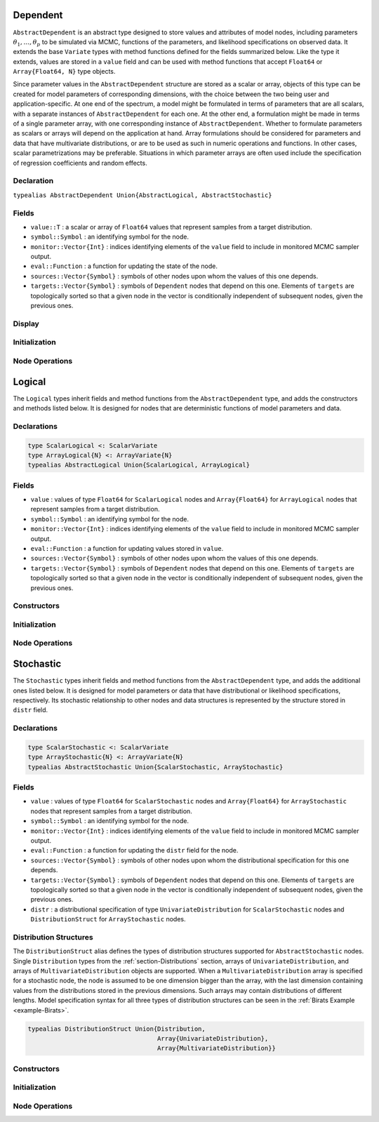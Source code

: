 .. index:: Dependent Types
.. index:: Dependent Types; AbstractDependent

.. _section-Dependent:

Dependent
---------

``AbstractDependent`` is an abstract type designed to store values and attributes of model nodes, including parameters :math:`\theta_1, \ldots, \theta_p` to be simulated via MCMC, functions of the parameters, and likelihood specifications on observed data.  It extends the base ``Variate`` types with method functions defined for the fields summarized below.  Like the type it extends, values are stored in a ``value`` field and can be used with method functions that accept ``Float64`` or ``Array{Float64, N}`` type objects.

Since parameter values in the ``AbstractDependent`` structure are stored as a scalar or array, objects of this type can be created for model parameters of corresponding dimensions, with the choice between the two being user and application-specific.  At one end of the spectrum, a model might be formulated in terms of parameters that are all scalars, with a separate instances of  ``AbstractDependent`` for each one.  At the other end, a formulation might be made in terms of a single parameter array, with one corresponding instance of ``AbstractDependent``.  Whether to formulate parameters as scalars or arrays will depend on the application at hand.  Array formulations should be considered for parameters and data that have multivariate distributions, or are to be used as such in numeric operations and functions.  In other cases, scalar parametrizations may be preferable.  Situations in which parameter arrays are often used include the specification of regression coefficients and random effects.

Declaration
^^^^^^^^^^^

``typealias AbstractDependent Union{AbstractLogical, AbstractStochastic}``

Fields
^^^^^^

* ``value::T`` : a scalar or array of ``Float64`` values that represent samples from a target distribution.
* ``symbol::Symbol`` : an identifying symbol for the node.
* ``monitor::Vector{Int}`` : indices identifying elements of the ``value`` field to include in monitored MCMC sampler output.
* ``eval::Function`` : a function for updating the state of the node.
* ``sources::Vector{Symbol}`` : symbols of other nodes upon whom the values of this one depends.
* ``targets::Vector{Symbol}`` : symbols of ``Dependent`` nodes that depend on this one.  Elements of ``targets`` are topologically sorted so that a given node in the vector is conditionally independent of subsequent nodes, given the previous ones.

Display
^^^^^^^

.. function:: show(d::AbstractDependent)

    Write a text representation of nodal values and attributes to the current output stream.

.. function:: showall(d::AbstractDependent)

    Write a verbose text representation of nodal values and attributes to the current output stream.

Initialization
^^^^^^^^^^^^^^

.. function:: setmonitor!(d::AbstractDependent, monitor::Bool)
              setmonitor!(d::AbstractDependent, monitor::Vector{Int})

    Specify node elements to be included in monitored MCMC sampler output.

    **Arguments**

        * ``d`` : a node whose elements contain sampled MCMC values.
        * ``monitor`` : a boolean indicating whether all elements are monitored, or a vector of element-wise indices of elements to monitor.

    **Value**

        Returns ``d`` with its ``monitor`` field updated to reflect the specified monitoring.

Node Operations
^^^^^^^^^^^^^^^

.. function:: logpdf(d::AbstractDependent, transform::Bool=false)
              logpdf(d::AbstractDependent, x, transform::Bool=false)

    Evaluate the log-density function for a node.  In this method, no density function is assumed for the node, and a constant value of 0 is returned.  This method function may be redefined for subtypes of ``AbstractDependent`` that have distributional specifications.

    **Arguments**

        * ``d`` : a node for which to evaluate the log-density.
        * ``x`` : value, of the same type and shape as the node value, at which to perform the evaluation.  If not specified, the node value is used.
        * ``transform`` : whether the evaluation is on the link-transformed scale.

    **Value**

        The resulting numeric value of the log-density.

.. function:: unlist(d::AbstractDependent, transform::Bool=false)
              unlist(d::AbstractDependent, x::Real, transform::Bool=false)
              unlist(d::AbstractDependent, x::AbstractArray, transform::Bool=false)
              relist(d::AbstractDependent, x::AbstractArray, transform::Bool=false)

    Extract (unlist) node values to a vector, or re-assemble (relist) values to be put into a node.  In this generic method, all values are listed.  The methods are used internally for the extraction of unique stochastic node values to sample, and can be redefined to implement different behaviors for ``AbstractDependent`` subtypes.

    **Arguments**

        * ``d`` : a node for which to unlist or relist values.
        * ``x`` : values to be listed.  If not specified, the node values are used.
        * ``transform`` : whether to apply a link or inverse-link transformation to the values.  In this generic method, transformations are defined to be the identity function.

    **Value**

        Returns unmodified ``x`` values as a vector (unlist) or in the same shape as the specified node (relist).


.. index:: Logical Types
.. index:: Logical Types; AbstractLogical
.. index:: Logical Types; ScalarLogical
.. index:: Logical Types; ArrayLogical

.. _section-Logical:

Logical
-------

The ``Logical`` types inherit fields and method functions from the ``AbstractDependent`` type, and adds the constructors and methods listed below.  It is designed for nodes that are deterministic functions of model parameters and data.

Declarations
^^^^^^^^^^^^

.. code-block:: julia

    type ScalarLogical <: ScalarVariate
    type ArrayLogical{N} <: ArrayVariate{N}
    typealias AbstractLogical Union{ScalarLogical, ArrayLogical}


Fields
^^^^^^

* ``value`` : values of type ``Float64`` for ``ScalarLogical`` nodes and ``Array{Float64}`` for ``ArrayLogical`` nodes that represent samples from a target distribution.
* ``symbol::Symbol`` : an identifying symbol for the node.
* ``monitor::Vector{Int}`` : indices identifying elements of the ``value`` field to include in monitored MCMC sampler output.
* ``eval::Function`` : a function for updating values stored in ``value``.
* ``sources::Vector{Symbol}`` : symbols of other nodes upon whom the values of this one depends.
* ``targets::Vector{Symbol}`` : symbols of ``Dependent`` nodes that depend on this one.  Elements of ``targets`` are topologically sorted so that a given node in the vector is conditionally independent of subsequent nodes, given the previous ones.

Constructors
^^^^^^^^^^^^

.. function:: Logical(f::Function, monitor::Union{Bool, Vector{Int}}=true)
              Logical(d::Integer, f::Function, monitor::Union{Bool, Vector{Int}}=true)

    Construct a ``Logical`` object that defines a logical model node.

    **Arguments**

        * ``d`` : number of dimensions for array nodes.
        * ``f`` : a function whose untyped arguments are the other model nodes upon which this one depends.  The function may contain any valid **julia** expression or code block.  It will be saved in the ``eval`` field of the constructed logical node and should return a value in the same type as and with which to update the node's ``value`` field.
        * ``monitor`` : a boolean indicating whether all elements are monitored, or a vector of element-wise indices of elements to monitor.

    **Value**

        Returns an ``ArrayLogical`` if the dimension argument ``d`` is specified, and a ``ScalarLogical`` if not.

    **Example**

        See the :ref:`section-Line-Specification` section of the tutorial.

Initialization
^^^^^^^^^^^^^^

.. function:: setinits!(l::AbstractLogical, m::Model, ::Any=nothing)

    Set initial values for a logical node.

    **Arguments**

        * ``l`` : a logical node to which to assign initial values.
        * ``m`` : a model that contains the node.

    **Value**

        Returns the result of a call to ``update!(l, m)``.

Node Operations
^^^^^^^^^^^^^^^

.. function:: update!(l::AbstractLogical, m::Model)

    Update the values of a logical node according to its relationship with others in a model.

    **Arguments**

        * ``l`` : a logical node to update.
        * ``m`` : a model that contains the node.

    **Value**

        Returns the node with its values updated.


.. index:: StochasticTypes
.. index:: StochasticTypes; AbstractStochastic
.. index:: StochasticTypes; ScalarStochastic
.. index:: StochasticTypes; ArrayStochastic

.. _section-Stochastic:

Stochastic
----------

The ``Stochastic`` types inherit fields and method functions from the ``AbstractDependent`` type, and adds the additional ones listed below.  It is designed for model parameters or data that have distributional or likelihood specifications, respectively.  Its stochastic relationship to other nodes and data structures is represented by the structure stored in ``distr`` field.

Declarations
^^^^^^^^^^^^

.. code-block:: julia

    type ScalarStochastic <: ScalarVariate
    type ArrayStochastic{N} <: ArrayVariate{N}
    typealias AbstractStochastic Union{ScalarStochastic, ArrayStochastic}


Fields
^^^^^^

* ``value`` : values of type ``Float64`` for ``ScalarStochastic`` nodes and ``Array{Float64}`` for ``ArrayStochastic`` nodes that represent samples from a target distribution.
* ``symbol::Symbol`` : an identifying symbol for the node.
* ``monitor::Vector{Int}`` : indices identifying elements of the ``value`` field to include in monitored MCMC sampler output.
* ``eval::Function`` : a function for updating the ``distr`` field for the node.
* ``sources::Vector{Symbol}`` : symbols of other nodes upon whom the distributional specification for this one depends.
* ``targets::Vector{Symbol}`` : symbols of ``Dependent`` nodes that depend on this one.  Elements of ``targets`` are topologically sorted so that a given node in the vector is conditionally independent of subsequent nodes, given the previous ones.
* ``distr`` : a distributional specification of type ``UnivariateDistribution`` for ``ScalarStochastic`` nodes and ``DistributionStruct`` for ``ArrayStochastic`` nodes.

Distribution Structures
^^^^^^^^^^^^^^^^^^^^^^^

The ``DistributionStruct`` alias defines the types of distribution structures supported for ``AbstractStochastic`` nodes.  Single ``Distribution`` types from the :ref:`section-Distributions` section, arrays of ``UnivariateDistribution``, and arrays of ``MultivariateDistribution`` objects are supported.  When a ``MultivariateDistribution`` array is specified for a stochastic node, the node is assumed to be one dimension bigger than the array, with the last dimension containing values from the distributions stored in the previous dimensions.  Such arrays may contain distributions of different lengths.  Model specification syntax for all three types of distribution structures can be seen in the :ref:`Birats Example <example-Birats>`.

.. code-block:: julia

    typealias DistributionStruct Union{Distribution,
                                       Array{UnivariateDistribution},
                                       Array{MultivariateDistribution}}

Constructors
^^^^^^^^^^^^

.. function:: Stochastic(f::Function, monitor::Union{Bool, Vector{Int}}=true)
              Stochastic(d::Integer, f::Function, monitor::Union{Bool, Vector{Int}}=true)

    Construct a ``Stochastic`` object that defines a stochastic model node.

    **Arguments**

        * ``d`` : number of dimensions for array nodes.
        * ``f`` : a function whose untyped arguments are the other model nodes upon which this one depends.  The function may contain any valid **julia** expression or code block.  It will be saved in the ``eval`` field of the constructed stochastic node and should return a ``DistributionStruct`` object to be stored in the node's ``distr`` field.
        * ``monitor`` : a boolean indicating whether all elements are monitored, or a vector of element-wise indices of elements to monitor.

    **Value**

        Returns an ``ArrayStochastic`` if the dimension argument ``d`` is specified, and a ``ScalarStochastic`` if not.

    **Example**

        See the :ref:`section-Line-Specification` section of the tutorial.

Initialization
^^^^^^^^^^^^^^

.. function:: setinits!(s::Stochastic, m::Model, x=nothing)

    Set initial values for a stochastic node.

    **Arguments**

        * ``s`` : a stochastic node to which to assign initial values.
        * ``m`` : a model that contains the node.
        * ``x`` : values to assign to the node.

    **Value**

        Returns the node with its assigned initial values.

Node Operations
^^^^^^^^^^^^^^^

.. function:: logpdf(s::AbstractStochastic, transform::Bool=false)
              logpdf(s::AbstractStochastic, x, transform::Bool=false)

    Evaluate the log-density function for a stochastic node.

    **Arguments**

        * ``s`` : a stochastic node for which to evaluate the log-density.
        * ``x`` : value, of the same type and shape as the node value, at which to perform the evaluation.  If not specified, the node value is used.
        * ``transform`` : whether the evaluation is on the link-transformed scale.

    **Value**

        The resulting numeric value of the log-density.

.. function:: rand(s::AbstractStochastic)

    Draw a sample from the distributional specification on a stochastic node.

    **Arguments**

        * ``s`` : a stochastic node from which to generate a random sample.

    **Value**

        Returns the sampled value(s).

.. function:: unlist(s::AbstractStochastic, transform::Bool=false)
              unlist(s::AbstractStochastic, x::Real, transform::Bool=false)
              unlist(s::AbstractStochastic, x::AbstractArray, transform::Bool=false)
              relist(s::AbstractStochastic, x::AbstractArray, transform::Bool=false)

    Extract (unlist) stochastic node values to a vector, or re-assemble (relist) values into a format that can be put into a node.  These methods are used internally to extract the unique and sampled values of stochastic nodes.  They are used, for instance, to extract only the unique, upper-triangular portions of (symmetric) covariance matrices and only the sampled values of ``Array{MultivariateDistribution}`` specifications whose distributions may be of different lengths.

    **Arguments**

        * ``s`` : a stochastic node for which to unlist or relist values.
        * ``x`` : values to be listed.  If not specified, the node values are used.
        * ``transform`` : whether to apply a link transformation, or its inverse, to map values in a constrained distributional support to an unconstrained space.  Supports for continuous, univariate distributions and positive-definite matrix distributions (Wishart or inverse-Wishart) are transformed as follows:

            * Lower and upper bounded: scaled and shifted to the unit interval and logit-transformed.
            * Lower bounded: shifted to zero and log-transformed.
            * Upper bounded: scaled by -1, shifted to zero, and log-transformed.
            * Positive-definite matrix: compute the (upper-triangular) Cholesky decomposition, and return it with the diagonal elements log-transformed.

    **Value**

        Returns the extracted ``x`` values as a vector or the re-assembled values in the same shape as the specified node.

.. function:: update!(s::AbstractStochastic, m::Model)

    Update the values of a stochastic node according to its relationship with others in a model.

    **Arguments**

        * ``s`` : a stochastic node to update.
        * ``m`` : a model that contains the node.

    **Value**

        Returns the node with its values updated.
